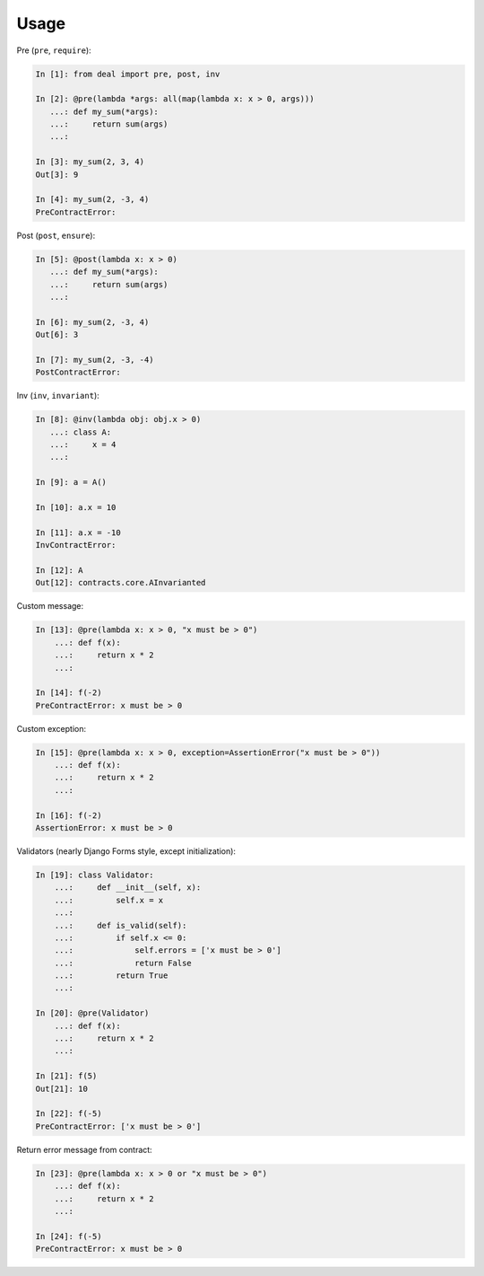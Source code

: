 Usage
-----

Pre (``pre``, ``require``):

.. code:: python

    In [1]: from deal import pre, post, inv

    In [2]: @pre(lambda *args: all(map(lambda x: x > 0, args)))
       ...: def my_sum(*args):
       ...:     return sum(args)
       ...:

    In [3]: my_sum(2, 3, 4)
    Out[3]: 9

    In [4]: my_sum(2, -3, 4)
    PreContractError:

Post (``post``, ``ensure``):

.. code:: python

    In [5]: @post(lambda x: x > 0)
       ...: def my_sum(*args):
       ...:     return sum(args)
       ...:

    In [6]: my_sum(2, -3, 4)
    Out[6]: 3

    In [7]: my_sum(2, -3, -4)
    PostContractError:

Inv (``inv``, ``invariant``):

.. code:: python

    In [8]: @inv(lambda obj: obj.x > 0)
       ...: class A:
       ...:     x = 4
       ...:     

    In [9]: a = A()

    In [10]: a.x = 10

    In [11]: a.x = -10
    InvContractError:

    In [12]: A
    Out[12]: contracts.core.AInvarianted

Custom message:

.. code:: python

    In [13]: @pre(lambda x: x > 0, "x must be > 0")
        ...: def f(x):
        ...:     return x * 2
        ...:

    In [14]: f(-2)
    PreContractError: x must be > 0

Custom exception:

.. code:: python

    In [15]: @pre(lambda x: x > 0, exception=AssertionError("x must be > 0"))
        ...: def f(x):
        ...:     return x * 2
        ...:

    In [16]: f(-2)
    AssertionError: x must be > 0

Validators (nearly Django Forms style, except initialization):

.. code:: python

    In [19]: class Validator:
        ...:     def __init__(self, x):
        ...:         self.x = x
        ...:         
        ...:     def is_valid(self):
        ...:         if self.x <= 0:
        ...:             self.errors = ['x must be > 0']
        ...:             return False
        ...:         return True
        ...:     

    In [20]: @pre(Validator)
        ...: def f(x):
        ...:     return x * 2
        ...:

    In [21]: f(5)
    Out[21]: 10

    In [22]: f(-5)
    PreContractError: ['x must be > 0']

Return error message from contract:

.. code:: python

    In [23]: @pre(lambda x: x > 0 or "x must be > 0")
        ...: def f(x):
        ...:     return x * 2
        ...:

    In [24]: f(-5)
    PreContractError: x must be > 0
